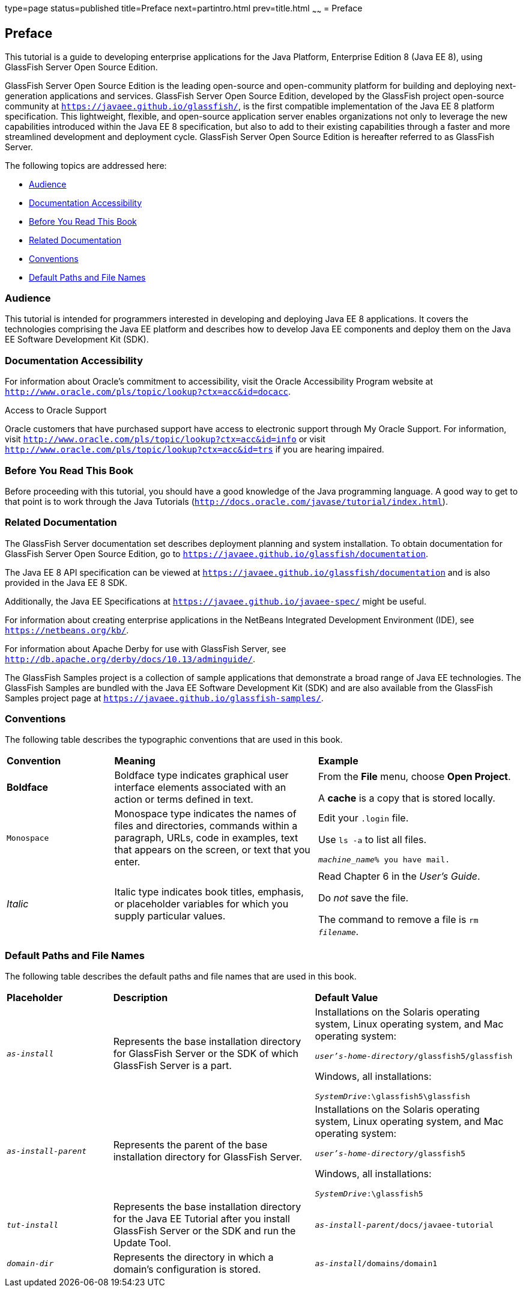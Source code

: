 type=page
status=published
title=Preface
next=partintro.html
prev=title.html
~~~~~~
= Preface


[[GEXAF]][[preface]]

Preface
-------

This tutorial is a guide to developing enterprise applications for the
Java Platform, Enterprise Edition 8 (Java EE 8), using GlassFish Server
Open Source Edition.

GlassFish Server Open Source Edition is the leading open-source and
open-community platform for building and deploying next-generation
applications and services. GlassFish Server Open Source Edition,
developed by the GlassFish project open-source community at
`https://javaee.github.io/glassfish/`, is the first compatible implementation of
the Java EE 8 platform specification. This lightweight, flexible, and
open-source application server enables organizations not only to
leverage the new capabilities introduced within the Java EE 8
specification, but also to add to their existing capabilities through a
faster and more streamlined development and deployment cycle. GlassFish
Server Open Source Edition is hereafter referred to as GlassFish Server.

The following topics are addressed here:

* link:#audience[Audience]
* link:#documentation-accessibility[Documentation Accessibility]
* link:#before-you-read-this-book[Before You Read This Book]
* link:#related-documentation[Related Documentation]
* link:#conventions[Conventions]
* link:#default-paths-and-file-names[Default Paths and File Names]

[[CIACGIBD]][[audience]]

Audience
~~~~~~~~

This tutorial is intended for programmers interested in developing and
deploying Java EE 8 applications. It covers the technologies comprising
the Java EE platform and describes how to develop Java EE components and
deploy them on the Java EE Software Development Kit (SDK).

[[CIAHFICG]][[documentation-accessibility]]

Documentation Accessibility
~~~~~~~~~~~~~~~~~~~~~~~~~~~

For information about Oracle's commitment to accessibility, visit the
Oracle Accessibility Program website at
`http://www.oracle.com/pls/topic/lookup?ctx=acc&id=docacc`.

[[sthref2]]

Access to Oracle Support

Oracle customers that have purchased support have access to electronic
support through My Oracle Support. For information, visit
`http://www.oracle.com/pls/topic/lookup?ctx=acc&id=info` or visit
`http://www.oracle.com/pls/topic/lookup?ctx=acc&id=trs` if you are
hearing impaired.

[[BNAAC]][[before-you-read-this-book]]

Before You Read This Book
~~~~~~~~~~~~~~~~~~~~~~~~~

Before proceeding with this tutorial, you should have a good knowledge
of the Java programming language. A good way to get to that point is to
work through the Java Tutorials
(`http://docs.oracle.com/javase/tutorial/index.html`).

[[GIPRL]][[related-documentation]]

Related Documentation
~~~~~~~~~~~~~~~~~~~~~

The GlassFish Server documentation set describes deployment planning and
system installation. To obtain documentation for GlassFish Server Open
Source Edition, go to `https://javaee.github.io/glassfish/documentation`.

The Java EE 8 API specification can be viewed at
`https://javaee.github.io/glassfish/documentation` and is also provided in the Java
EE 8 SDK.

Additionally, the Java EE Specifications at
`https://javaee.github.io/javaee-spec/` might be
useful.

For information about creating enterprise applications in the NetBeans
Integrated Development Environment (IDE), see
`https://netbeans.org/kb/`.

For information about Apache Derby for use with GlassFish
Server, see
`http://db.apache.org/derby/docs/10.13/adminguide/`.

The GlassFish Samples project is a collection of sample applications
that demonstrate a broad range of Java EE technologies. The GlassFish
Samples are bundled with the Java EE Software Development Kit (SDK) and
are also available from the GlassFish Samples project page at
`https://javaee.github.io/glassfish-samples/`.

[[GKVTF]][[conventions]]

Conventions
~~~~~~~~~~~

The following table describes the typographic conventions that are used
in this book.

[width="99%",cols="20%,38%,37%"]
|=======================================================================
|*Convention* |*Meaning* |*Example*
|*Boldface* |Boldface type indicates graphical user interface elements
associated with an action or terms defined in text. a|
From the *File* menu, choose *Open Project*.

A *cache* is a copy that is stored locally.

|`Monospace` |Monospace type indicates the names of files and
directories, commands within a paragraph, URLs, code in examples, text
that appears on the screen, or text that you enter. a|
Edit your `.login` file.

Use `ls -a` to list all files.

`_machine_name_% you have mail.`

|_Italic_ |Italic type indicates book titles, emphasis, or placeholder
variables for which you supply particular values. a|
Read Chapter 6 in the _User's Guide_.

Do _not_ save the file.

The command to remove a file is `rm _filename_`.

|=======================================================================


[[GFIRK]][[default-paths-and-file-names]]

Default Paths and File Names
~~~~~~~~~~~~~~~~~~~~~~~~~~~~

The following table describes the default paths and file names that are
used in this book.

[width="99%",cols="20%,38%,38%"]
|=======================================================================
|*Placeholder* |*Description* |*Default Value*
|`_as-install_` |Represents the base installation directory for GlassFish
Server or the SDK of which GlassFish Server is a part. a|
Installations on the Solaris operating system, Linux operating system,
and Mac operating system:

`_user's-home-directory_/glassfish5/glassfish`

Windows, all installations:

`_SystemDrive_:\glassfish5\glassfish`

|`_as-install-parent_` |Represents the parent of the base installation
directory for GlassFish Server. a|
Installations on the Solaris operating system, Linux operating system,
and Mac operating system:

`_user's-home-directory_/glassfish5`

Windows, all installations:

`_SystemDrive_:\glassfish5`

|`_tut-install_` |Represents the base installation directory for the Java EE
Tutorial after you install GlassFish Server or the SDK and run the
Update Tool. |`_as-install-parent_/docs/javaee-tutorial`

|`_domain-dir_` |Represents the directory in which a domain's configuration
is stored. |`_as-install_/domains/domain1`
|=======================================================================
